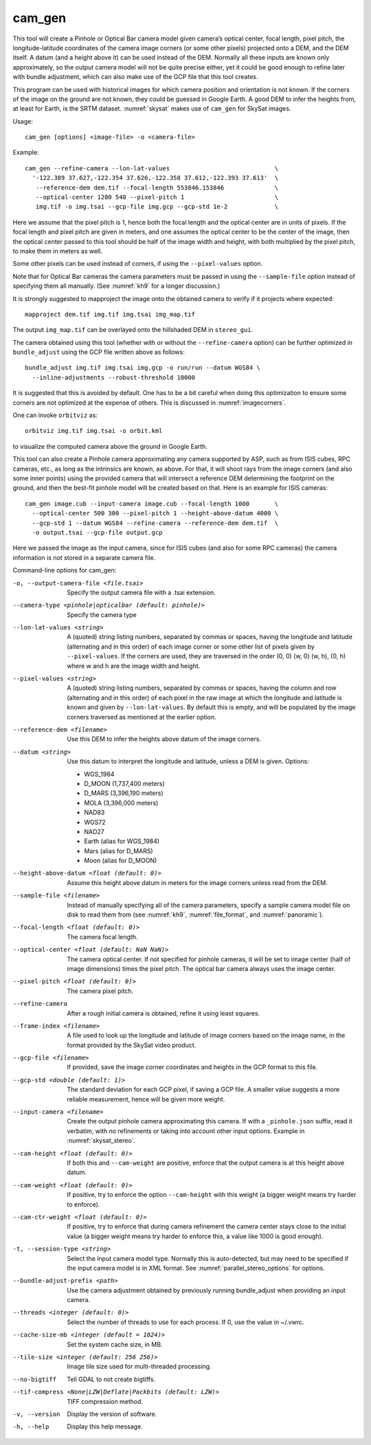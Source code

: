 .. _cam_gen:

cam_gen
-------

This tool will create a Pinhole or Optical Bar camera model given
camera’s optical center, focal length, pixel pitch, the
longitude-latitude coordinates of the camera image corners (or some
other pixels) projected onto a DEM, and the DEM itself. A datum (and a
height above it) can be used instead of the DEM. Normally all these
inputs are known only approximately, so the output camera model will not
be quite precise either, yet it could be good enough to refine later
with bundle adjustment, which can also make use of the GCP file that
this tool creates.

This program can be used with historical images for which camera
position and orientation is not known. If the corners of the image on
the ground are not known, they could be guessed in Google Earth. A good
DEM to infer the heights from, at least for Earth, is the SRTM dataset.
:numref:`skysat` makes use of ``cam_gen`` for SkySat images.

Usage::

      cam_gen [options] <image-file> -o <camera-file>

Example::

     cam_gen --refine-camera --lon-lat-values                             \
       '-122.389 37.627,-122.354 37.626,-122.358 37.612,-122.393 37.613'  \
        --reference-dem dem.tif --focal-length 553846.153846              \
        --optical-center 1280 540 --pixel-pitch 1                         \
        img.tif -o img.tsai --gcp-file img.gcp --gcp-std 1e-2             \

Here we assume that the pixel pitch is 1, hence both the focal length
and the optical center are in units of pixels. If the focal length and
pixel pitch are given in meters, and one assumes the optical center to
be the center of the image, then the optical center passed to this tool
should be half of the image width and height, with both multiplied by
the pixel pitch, to make them in meters as well.

Some other pixels can be used instead of corners, if using the
``--pixel-values`` option.

Note that for Optical Bar cameras the camera parameters must be passed
in using the ``--sample-file`` option instead of specifying them all
manually. (See :numref:`kh9` for a longer discussion.)

It is strongly suggested to mapproject the image onto the obtained
camera to verify if it projects where expected::

     mapproject dem.tif img.tif img.tsai img_map.tif

The output ``img_map.tif`` can be overlayed onto the hillshaded DEM in
``stereo_gui``.

The camera obtained using this tool (whether with or without the
``--refine-camera`` option) can be further optimized in
``bundle_adjust`` using the GCP file written above as follows::

     bundle_adjust img.tif img.tsai img.gcp -o run/run --datum WGS84 \
       --inline-adjustments --robust-threshold 10000

It is suggested that this is avoided by default. One has to be a bit
careful when doing this optimization to ensure some corners are not
optimized at the expense of others. This is discussed in :numref:`imagecorners`.

One can invoke ``orbitviz`` as::

     orbitviz img.tif img.tsai -o orbit.kml

to visualize the computed camera above the ground in Google Earth.

This tool can also create a Pinhole camera approximating any camera
supported by ASP, such as from ISIS cubes, RPC cameras, etc., as long as
the intrinsics are known, as above. For that, it will shoot rays from
the image corners (and also some inner points) using the provided camera
that will intersect a reference DEM determining the footprint on the
ground, and then the best-fit pinhole model will be created based on
that. Here is an example for ISIS cameras::

     cam_gen image.cub --input-camera image.cub --focal-length 1000       \
       --optical-center 500 300 --pixel-pitch 1 --height-above-datum 4000 \
       --gcp-std 1 --datum WGS84 --refine-camera --reference-dem dem.tif  \
       -o output.tsai --gcp-file output.gcp 

Here we passed the image as the input camera, since for ISIS cubes (and
also for some RPC cameras) the camera information is not stored in a
separate camera file.

Command-line options for cam_gen:

-o, --output-camera-file <file.tsai>
    Specify the output camera file with a .tsai extension.

--camera-type <pinhole|opticalbar (default: pinhole)>
    Specify the camera type

--lon-lat-values <string>
    A (quoted) string listing numbers, separated by commas or spaces,
    having the longitude and latitude (alternating and in this
    order) of each image corner or some other list of pixels given
    by ``--pixel-values``. If the corners are used, they are traversed
    in the order (0, 0) (w, 0) (w, h), (0, h) where w and h are the
    image width and height.

--pixel-values <string>
    A (quoted) string listing numbers, separated by commas or spaces,
    having the column and row (alternating and in this order) of
    each pixel in the raw image at which the longitude and latitude
    is known and given by ``--lon-lat-values``. By default this is
    empty, and will be populated by the image corners traversed as 
    mentioned at the earlier option.

--reference-dem <filename>
    Use this DEM to infer the heights above datum of the image corners.

--datum <string>
    Use this datum to interpret the longitude and latitude, unless a
    DEM is given.
    Options:

    * WGS_1984
    * D_MOON (1,737,400 meters)
    * D_MARS (3,396,190 meters)
    * MOLA (3,396,000 meters)
    * NAD83
    * WGS72
    * NAD27
    * Earth (alias for WGS_1984)
    * Mars (alias for D_MARS)
    * Moon (alias for D_MOON)

--height-above-datum <float (default: 0)>
    Assume this height above datum in meters for the image corners
    unless read from the DEM.

--sample-file <filename>
    Instead of manually specifying all of the camera parameters,
    specify a sample camera model file on disk to read them from
    (see :numref:`kh9`, :numref:`file_format`, and
    :numref:`panoramic`).

--focal-length <float (default: 0)>
    The camera focal length.

--optical-center <float (default: NaN NaN)>
    The camera optical center. If not specified for pinhole cameras,
    it will be set to image center (half of image dimensions) times
    the pixel pitch. The optical bar camera always uses the image
    center.

--pixel-pitch <float (default: 0)>
    The camera pixel pitch.

--refine-camera
    After a rough initial camera is obtained, refine it using least
    squares.

--frame-index <filename>
    A file used to look up the longitude and latitude of image
    corners based on the image name, in the format provided by the
    SkySat video product.

--gcp-file <filename>
    If provided, save the image corner coordinates and heights in
    the GCP format to this file.

--gcp-std <double (default: 1)>
    The standard deviation for each GCP pixel, if saving a GCP file.
    A smaller value suggests a more reliable measurement, hence
    will be given more weight.

--input-camera <filename>
    Create the output pinhole camera approximating this camera.
    If with a ``_pinhole.json`` suffix, read it verbatim, with no
    refinements or taking into account other input options. Example
    in :numref:`skysat_stereo`.

--cam-height <float (default: 0)>
    If both this and ``--cam-weight`` are positive, enforce that the output camera is at this height above datum.
    
--cam-weight <float (default: 0)>
    If positive, try to enforce the option ``--cam-height`` with this weight (a bigger weight means try harder to enforce).

--cam-ctr-weight <float (default: 0)>
    If positive, try to enforce that during camera refinement the
    camera center stays close to the initial value (a bigger weight
    means try harder to enforce this, a value like 1000 is good
    enough).

-t, --session-type <string>
    Select the input camera model type. Normally this is auto-detected,
    but may need to be specified if the input camera model is in
    XML format. See :numref:`parallel_stereo_options` for options.

--bundle-adjust-prefix <path>
    Use the camera adjustment obtained by previously running
    bundle_adjust when providing an input camera.

--threads <integer (default: 0)>
    Select the number of threads to use for each process. If 0, use
    the value in ~/.vwrc.
 
--cache-size-mb <integer (default = 1024)>
    Set the system cache size, in MB.

--tile-size <integer (default: 256 256)>
    Image tile size used for multi-threaded processing.

--no-bigtiff
    Tell GDAL to not create bigtiffs.

--tif-compress <None|LZW|Deflate|Packbits (default: LZW)>
    TIFF compression method.

-v, --version
    Display the version of software.

-h, --help
    Display this help message.
